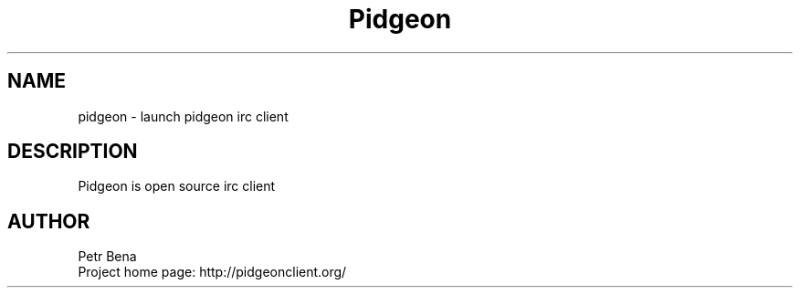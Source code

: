 .\" Man page for pidgeon
.\" Licensed under BSD-like License.
.\" Created by Petr Bena
.\"
.TH Pidgeon "IRC Client" "User Manual"
.SH NAME
pidgeon
\- launch pidgeon irc client

.SH DESCRIPTION
Pidgeon is open source irc client
.PP
.SH "AUTHOR"
Petr Bena
.br
Project home page: http://pidgeonclient.org/
